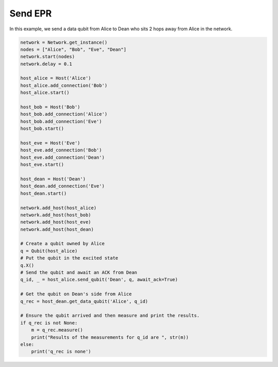 Send EPR
--------

In this example, we send a data qubit from Alice to Dean who sits 2 hops away from Alice in the network.

..  code-block:: python

    network = Network.get_instance()
    nodes = ["Alice", "Bob", "Eve", "Dean"]
    network.start(nodes)
    network.delay = 0.1

    host_alice = Host('Alice')
    host_alice.add_connection('Bob')
    host_alice.start()

    host_bob = Host('Bob')
    host_bob.add_connection('Alice')
    host_bob.add_connection('Eve')
    host_bob.start()

    host_eve = Host('Eve')
    host_eve.add_connection('Bob')
    host_eve.add_connection('Dean')
    host_eve.start()

    host_dean = Host('Dean')
    host_dean.add_connection('Eve')
    host_dean.start()

    network.add_host(host_alice)
    network.add_host(host_bob)
    network.add_host(host_eve)
    network.add_host(host_dean)

    # Create a qubit owned by Alice
    q = Qubit(host_alice)
    # Put the qubit in the excited state
    q.X()
    # Send the qubit and await an ACK from Dean
    q_id, _ = host_alice.send_qubit('Dean', q, await_ack=True)

    # Get the qubit on Dean's side from Alice
    q_rec = host_dean.get_data_qubit('Alice', q_id)

    # Ensure the qubit arrived and then measure and print the results.
    if q_rec is not None:
        m = q_rec.measure()
        print("Results of the measurements for q_id are ", str(m))
    else:
        print('q_rec is none')

